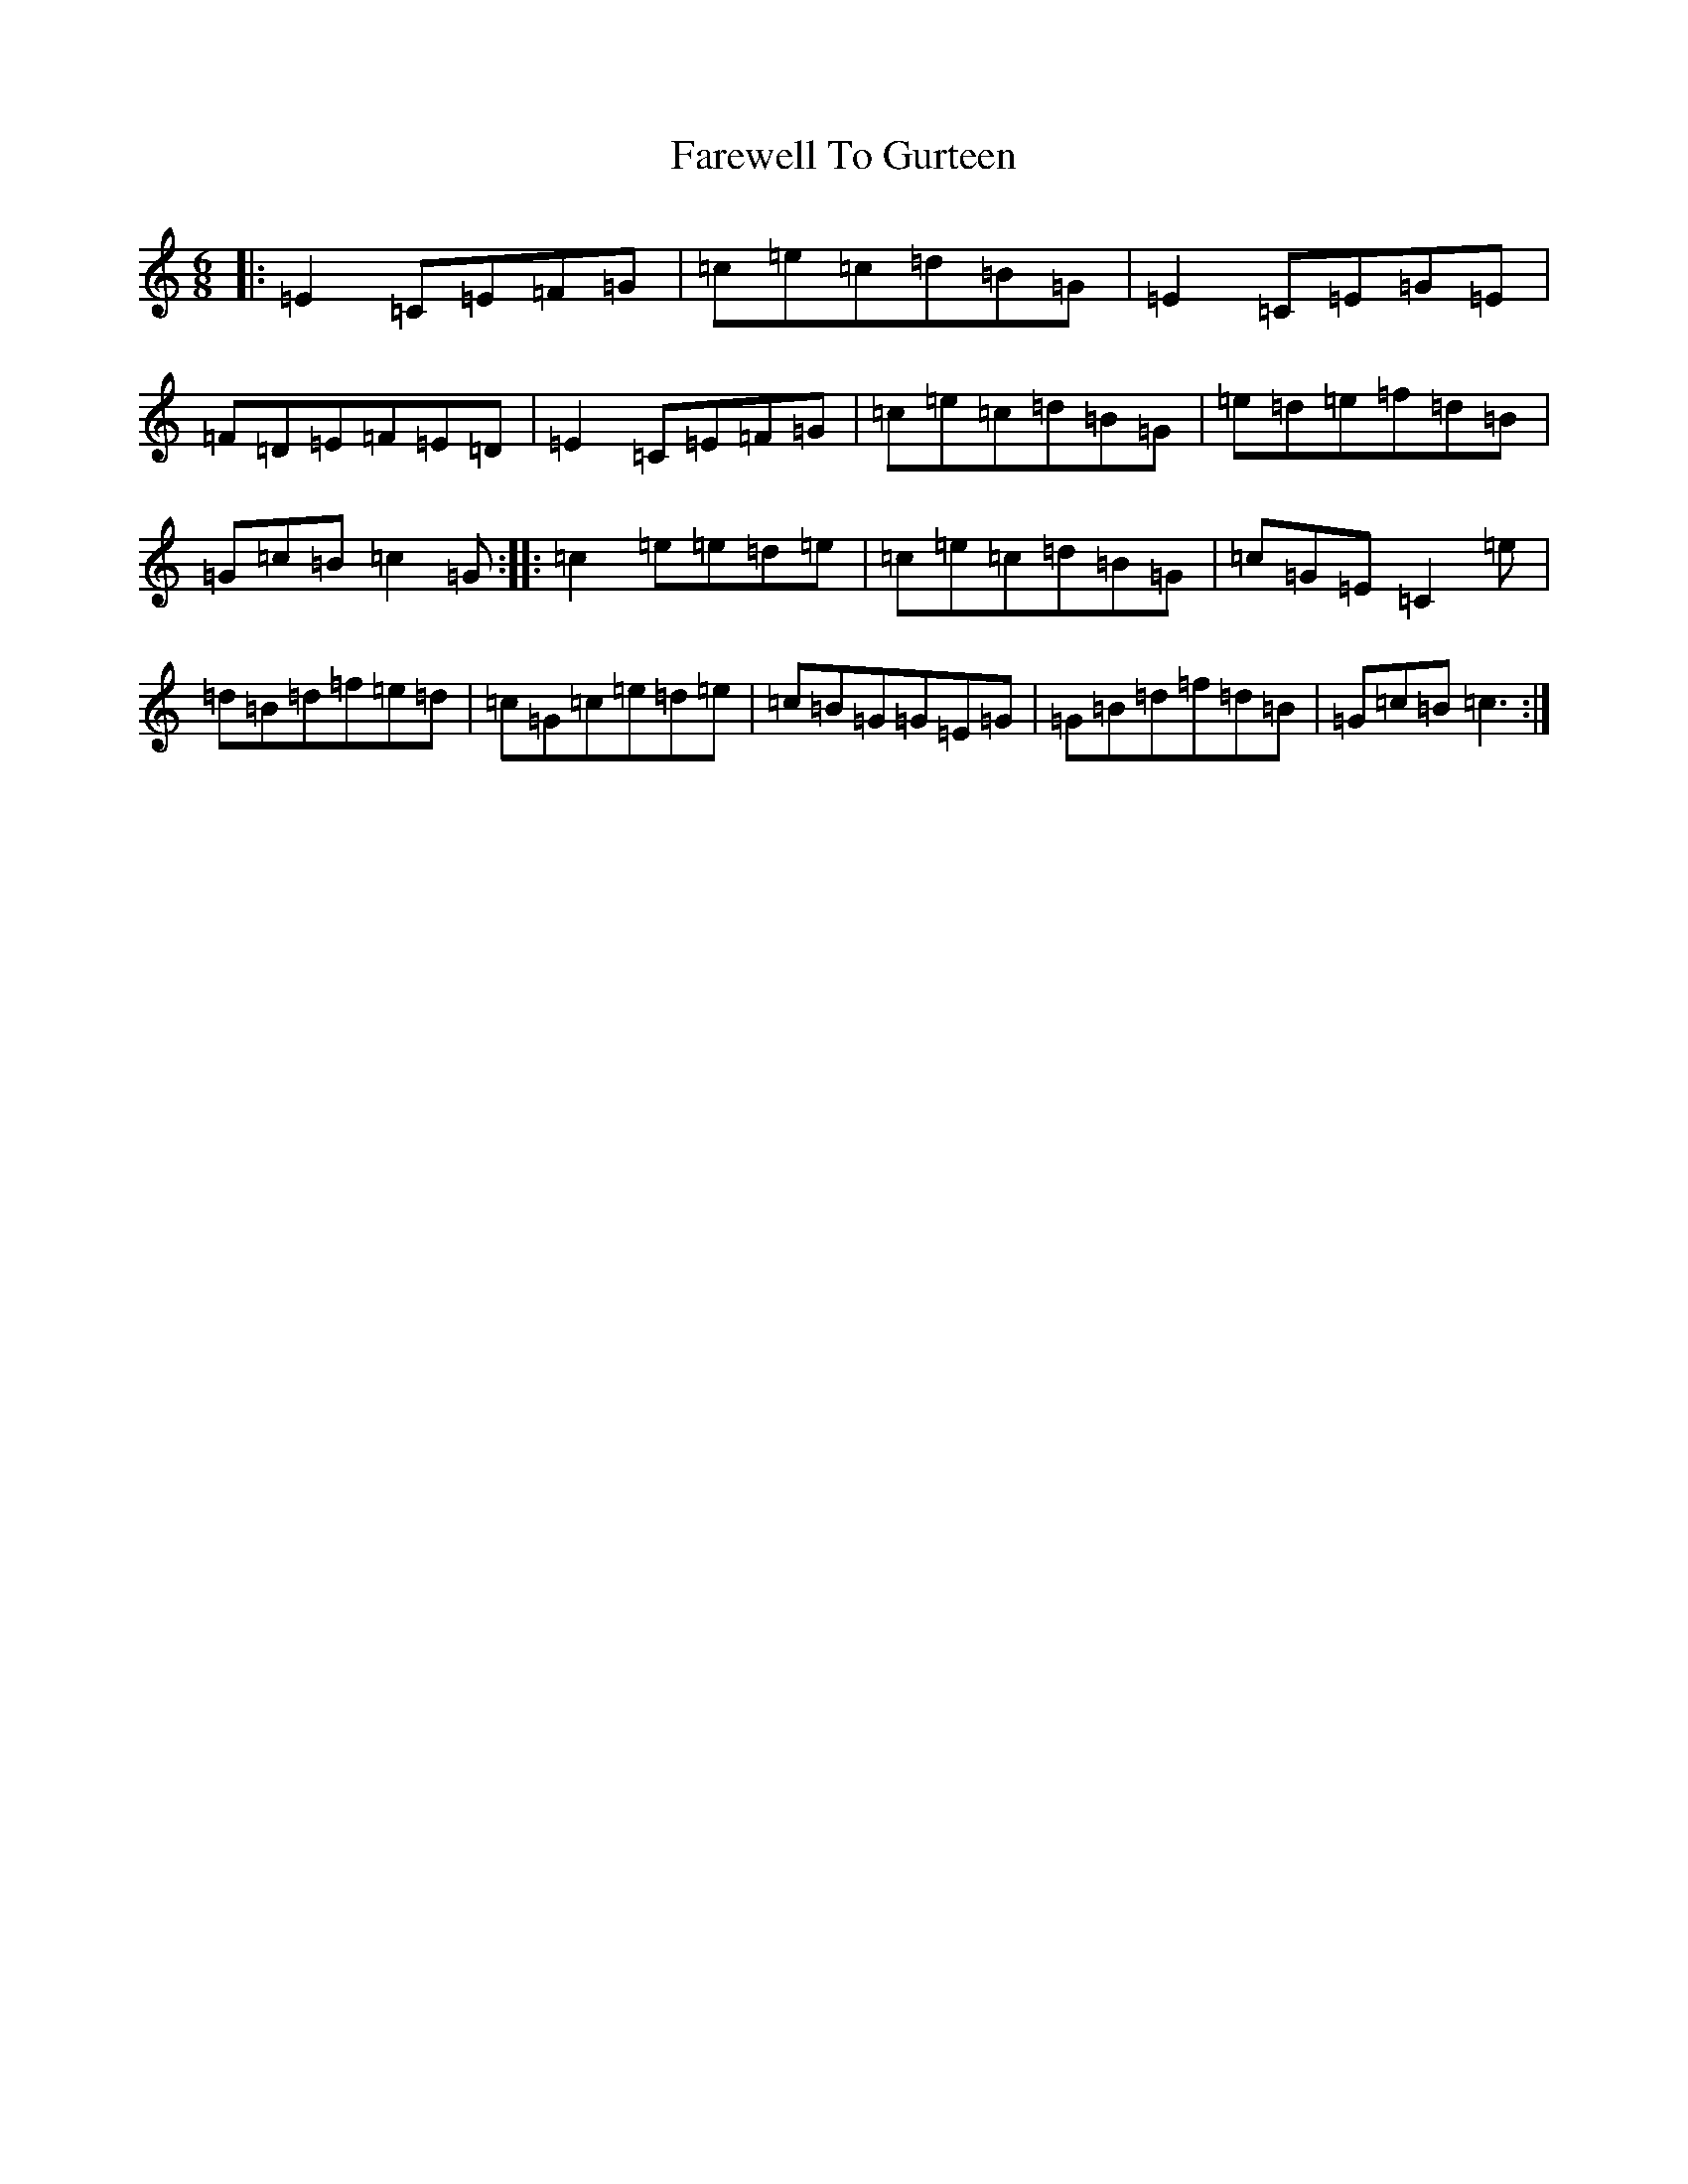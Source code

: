 X: 6468
T: Farewell To Gurteen
S: https://thesession.org/tunes/1733#setting1733
R: jig
M:6/8
L:1/8
K: C Major
|:=E2=C=E=F=G|=c=e=c=d=B=G|=E2=C=E=G=E|=F=D=E=F=E=D|=E2=C=E=F=G|=c=e=c=d=B=G|=e=d=e=f=d=B|=G=c=B=c2=G:||:=c2=e=e=d=e|=c=e=c=d=B=G|=c=G=E=C2=e|=d=B=d=f=e=d|=c=G=c=e=d=e|=c=B=G=G=E=G|=G=B=d=f=d=B|=G=c=B=c3:|